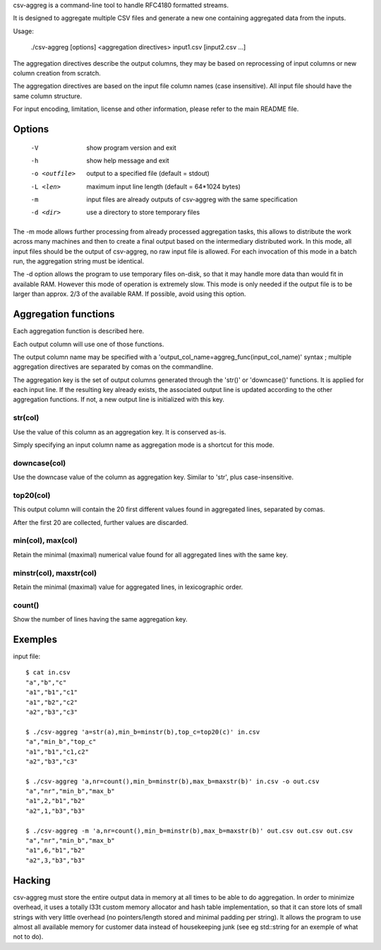 csv-aggreg is a command-line tool to handle RFC4180 formatted streams.

It is designed to aggregate multiple CSV files and generate a new one containing aggregated data from the inputs.

Usage:

  ./csv-aggreg [options] <aggregation directives> input1.csv [input2.csv ...]

The aggregation directives describe the output columns, they may be based on reprocessing of input columns or new column creation from scratch.

The aggregation directives are based on the input file column names (case insensitive). All input file should have the same column structure.

For input encoding, limitation, license and other information, please refer to the main README file.

Options
=======

  -V  show program version and exit
  -h  show help message and exit
  -o <outfile>  output to a specified file (default = stdout)
  -L <len>  maximum input line length (default = 64*1024 bytes)
  -m  input files are already outputs of csv-aggreg with the same specification
  -d <dir>  use a directory to store temporary files


The -m mode allows further processing from already processed aggregation tasks, this allows to distribute the work across many machines and then to create a final output based on the intermediary distributed work. In this mode, all input files should be the output of csv-aggreg, no raw input file is allowed. For each invocation of this mode in a batch run, the aggregation string must be identical.

The -d option allows the program to use temporary files on-disk, so that it may handle more data than would fit in available RAM. However this mode of operation is extremely slow. This mode is only needed if the output file is to be larger than approx. 2/3 of the available RAM. If possible, avoid using this option.


Aggregation functions
=====================

Each aggregation function is described here.

Each output column will use one of those functions.

The output column name may be specified with a 'output_col_name=aggreg_func(input_col_name)' syntax ; multiple aggregation directives are separated by comas on the commandline.

The aggregation key is the set of output columns generated through the 'str()' or 'downcase()' functions.
It is applied for each input line. If the resulting key already exists, the associated output line is updated according to the other aggregation functions. If not, a new output line is initialized with this key.


str(col)
--------

Use the value of this column as an aggregation key. It is conserved as-is.

Simply specifying an input column name as aggregation mode is a shortcut for this mode.


downcase(col)
-------------

Use the downcase value of the column as aggregation key. Similar to 'str', plus case-insensitive.


top20(col)
----------

This output column will contain the 20 first different values found in aggregated lines, separated by comas.

After the first 20 are collected, further values are discarded.


min(col), max(col)
------------------

Retain the minimal (maximal) numerical value found for all aggregated lines with the same key.


minstr(col), maxstr(col)
------------------------

Retain the minimal (maximal) value for aggregated lines, in lexicographic order.


count()
-------

Show the number of lines having the same aggregation key.


Exemples
========

input file::

 $ cat in.csv
 "a","b","c"
 "a1","b1","c1"
 "a1","b2","c2"
 "a2","b3","c3"
 
 $ ./csv-aggreg 'a=str(a),min_b=minstr(b),top_c=top20(c)' in.csv
 "a","min_b","top_c"
 "a1","b1","c1,c2"
 "a2","b3","c3"
 	
 $ ./csv-aggreg 'a,nr=count(),min_b=minstr(b),max_b=maxstr(b)' in.csv -o out.csv
 "a","nr","min_b","max_b"
 "a1",2,"b1","b2"
 "a2",1,"b3","b3"
 
 $ ./csv-aggreg -m 'a,nr=count(),min_b=minstr(b),max_b=maxstr(b)' out.csv out.csv out.csv
 "a","nr","min_b","max_b"
 "a1",6,"b1","b2"
 "a2",3,"b3","b3"


Hacking
=======

csv-aggreg must store the entire output data in memory at all times to be able to do aggregation. In order to minimize overhead, it uses a totally l33t custom memory allocator and hash table implementation, so that it can store lots of small strings with very little overhead (no pointers/length stored and minimal padding per string). It allows the program to use almost all available memory for customer data instead of housekeeping junk (see eg std::string for an exemple of what not to do).

